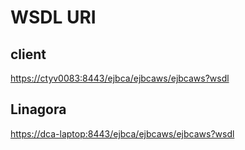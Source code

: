 * WSDL URI
** client
   https://ctyv0083:8443/ejbca/ejbcaws/ejbcaws?wsdl
** Linagora
   https://dca-laptop:8443/ejbca/ejbcaws/ejbcaws?wsdl
* 

